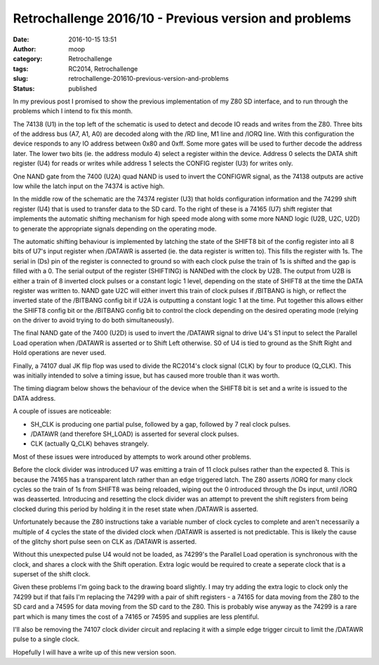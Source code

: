 Retrochallenge 2016/10 - Previous version and problems
######################################################
:date: 2016-10-15 13:51
:author: moop
:category: Retrochallenge
:tags: RC2014, Retrochallenge
:slug: retrochallenge-201610-previous-version-and-problems
:status: published

In my previous post I promised to show the previous implementation of my
Z80 SD interface, and to run through the problems which I intend to fix
this month.

|Original Z80 SD Interface Schematic|

The 74138 (U1) in the top left of the schematic is used to detect and
decode IO reads and writes from the Z80. Three bits of the address bus
(A7, A1, A0) are decoded along with the /RD line, M1 line and /IORQ
line. With this configuration the device responds to any IO address
between 0x80 and 0xff. Some more gates will be used to further decode
the address later. The lower two bits (ie. the address modulo 4) select
a register within the device. Address 0 selects the DATA shift register
(U4) for reads or writes while address 1 selects the CONFIG register
(U3) for writes only.

One NAND gate from the 7400 (U2A) quad NAND is used to invert the
CONFIGWR signal, as the 74138 outputs are active low while the latch
input on the 74374 is active high.

In the middle row of the schematic are the 74374 register (U3) that
holds configuration information and the 74299 shift register (U4) that
is used to transfer data to the SD card. To the right of these is a
74165 (U7) shift register that implements the automatic shifting
mechanism for high speed mode along with some more NAND logic (U2B, U2C,
U2D) to generate the appropriate signals depending on the operating
mode.

The automatic shifting behaviour is implemented by latching the state of
the SHIFT8 bit of the config register into all 8 bits of U7's input
register when /DATAWR is asserted (ie. the data register is written to).
This fills the register with 1s. The serial in (Ds) pin of the register
is connected to ground so with each clock pulse the train of 1s is
shifted and the gap is filled with a 0. The serial output of the
register (SHIFTING) is NANDed with the clock by U2B. The output from U2B
is either a train of 8 inverted clock pulses or a constant logic 1
level, depending on the state of SHIFT8 at the time the DATA register
was written to. NAND gate U2C will either invert this train of clock
pulses if /BITBANG is high, or reflect the inverted state of the
/BITBANG config bit if U2A is outputting a constant logic 1 at the time.
Put together this allows either the SHIFT8 config bit or the /BITBANG
config bit to control the clock depending on the desired operating mode
(relying on the driver to avoid trying to do both simultaneously).

The final NAND gate of the 7400 (U2D) is used to invert the /DATAWR
signal to drive U4's S1 input to select the Parallel Load operation when
/DATAWR is asserted or to Shift Left otherwise. S0 of U4 is tied to
ground as the Shift Right and Hold operations are never used.

Finally, a 74107 dual JK flip flop was used to divide the RC2014's clock
signal (CLK) by four to produce (Q\_CLK). This was initially intended to
solve a timing issue, but has caused more trouble than it was worth.

The timing diagram below shows the behaviour of the device when the
SHIFT8 bit is set and a write is issued to the DATA address.

|Original SD Interface Timings|

A couple of issues are noticeable:

-  SH\_CLK is producing one partial pulse, followed by a gap, followed
   by 7 real clock pulses.
-  /DATAWR (and therefore SH\_LOAD) is asserted for several clock
   pulses.
-  CLK (actually Q\_CLK) behaves strangely.

Most of these issues were introduced by attempts to work around other
problems.

Before the clock divider was introduced U7 was emitting a train of 11
clock pulses rather than the expected 8. This is because the 74165 has a
transparent latch rather than an edge triggered latch. The Z80 asserts
/IORQ for many clock cycles so the train of 1s from SHIFT8 was being
reloaded, wiping out the 0 introduced through the Ds input, until /IORQ
was deasserted. Introducing and resetting the clock divider was an
attempt to prevent the shift registers from being clocked during this
period by holding it in the reset state when /DATAWR is asserted.

Unfortunately because the Z80 instructions take a variable number of
clock cycles to complete and aren't necessarily a multiple of 4 cycles
the state of the divided clock when /DATAWR is asserted is not
predictable. This is likely the cause of the glitchy short pulse seen on
CLK as /DATAWR is asserted.

Without this unexpected pulse U4 would not be loaded, as 74299's the
Parallel Load operation is synchronous with the clock, and shares a
clock with the Shift operation. Extra logic would be required to create
a seperate clock that is a superset of the shift clock.

Given these problems I'm going back to the drawing board slightly. I may
try adding the extra logic to clock only the 74299 but if that fails I'm
replacing the 74299 with a pair of shift registers - a 74165 for data
moving from the Z80 to the SD card and a 74595 for data moving from the
SD card to the Z80. This is probably wise anyway as the 74299 is a rare
part which is many times the cost of a 74165 or 74595 and supplies are
less plentiful.

I'll also be removing the 74107 clock divider circuit and replacing it
with a simple edge trigger circuit to limit the /DATAWR pulse to a
single clock.

Hopefully I will have a write up of this new version soon.

.. |Original Z80 SD Interface Schematic| image:: http://www.moop.org.uk/wp-content/uploads/2016/10/Z80-SD-Interface-74HC299-Schematic_2048.png
   :class: size-full wp-image-966
   :width: 2048px
   :height: 1448px
   :target: http://www.moop.org.uk/index.php/2016/10/15/retrochallenge-201610-previous-version-and-problems/z80-sd-interface-74hc299-schematic_2048/
   :alt: Original Z80 SD Interface Schematic
.. |Original SD Interface Timings| image:: http://www.moop.org.uk/wp-content/uploads/2016/10/Z80-SD-Interface-74HC299.png
   :class: size-full wp-image-965
   :width: 1652px
   :height: 936px
   :target: http://www.moop.org.uk/index.php/2016/10/15/retrochallenge-201610-previous-version-and-problems/z80-sd-interface-74hc299/
   :alt: Original SD Interface Timings
